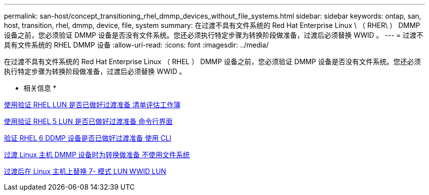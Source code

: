---
permalink: san-host/concept_transitioning_rhel_dmmp_devices_without_file_systems.html 
sidebar: sidebar 
keywords: ontap, san, host, transition, rhel, dmmp, device, file, system 
summary: 在过渡不具有文件系统的 Red Hat Enterprise Linux \ （ RHER\ ） DMMP 设备之前，您必须验证 DMMP 设备是否没有文件系统。您还必须执行特定步骤为转换阶段做准备，过渡后必须替换 WWID 。 
---
= 过渡不具有文件系统的 RHEL DMMP 设备
:allow-uri-read: 
:icons: font
:imagesdir: ../media/


[role="lead"]
在过渡不具有文件系统的 Red Hat Enterprise Linux （ RHEL ） DMMP 设备之前，您必须验证 DMMP 设备是否没有文件系统。您还必须执行特定步骤为转换阶段做准备，过渡后必须替换 WWID 。

* 相关信息 *

xref:task_verifying_that_rhel_luns_are_ready_for_transition_using_inventory_assessment_workbook.adoc[使用验证 RHEL LUN 是否已做好过渡准备 清单评估工作簿]

xref:task_verifying_rhel_5_luns_are_ready_for_transition_using_cli.adoc[使用验证 RHEL 5 LUN 是否已做好过渡准备 命令行界面]

xref:task_verifying_rhel_6_ddmp_devices_are_ready_for_transition_using_cli.adoc[验证 RHEL 6 DDMP 设备是否已做好过渡准备 使用 CLI]

xref:task_preparing_for_cutover_when_transitioning_linux_host_dmmp_device_without_file_system.adoc[过渡 Linux 主机 DMMP 设备时为转换做准备 不使用文件系统]

xref:task_replacing_7_mode_wwids_on_linux_host_after_transition_of_luns.adoc[过渡后在 Linux 主机上替换 7- 模式 LUN WWID LUN]
